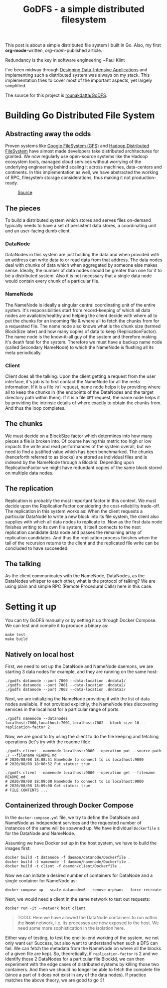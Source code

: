 :PROPERTIES:
:EXPORT_FILE_NAME: godfs
:END:
#+HUGO_BASE_DIR: ./docs
# #+startup: inlineimages

#+title: GoDFS - a simple distributed filesystem

This post is about a simple distributed file system I built in Go. Also, my first *org-mode*-written, /org-roam/-published article.

 #+BEGIN_CENTER
 Redundancy is the key in software engineering ~Paul Klint
 #+END_CENTER

 I've been midway through [[https://www.goodreads.com/book/show/23463279-designing-data-intensive-applications][Designing Data-Intensive Applications]] and implementing such a distributed system was always on my stack. This implementation tries to cover most of the important aspects, yet largely simplified.

 The source for this project is [[https://github.com/rounakdatta/GoDFS][rounakdatta/GoDFS]].

* Building Go Distributed File System
** Abstracting away the odds
Proven systems like [[https://static.googleusercontent.com/media/research.google.com/en//archive/gfs-sosp2003.pdf][Google FileSystem (GFS)]] and [[https://hadoop.apache.org/docs/r1.2.1/hdfs_design.pdf][Hadoop Distributed FileSystem]] have almost made developers take distributed architectures for granted. We now regularly use open-source systems like the Hadoop ecosystem tools, managed cloud services without worrying of the underlying engineering behind scaling it across machines, data-centers and continents. In this implementation as well, we have abstracted the working of RPC, filesystem storage considerations, thus making it not production-ready.

#+CAPTION: [[https://www.jeremydaly.com/takeaways-from-dynamodb-deep-dive-advanced-design-patterns-dat403/][Source]]
[[file:./resources/dynamodb_rant.png]]

** The pieces
To build a distributed system which stores and serves files on-demand typically needs to have a set of persistent data stores, a coordinating unit and an user-facing dumb client.

*** DataNode
DataNodes in this system are just holding the data and when provided with an address can write data to or read data from that address. The data nodes deal with chunks of data which when aggregated by someone else makes sense. Ideally, the number of data nodes should be greater than one for it to be a distributed system. Also it is not necessary that a single data node would contain every chunk of a particular file.

*** NameNode
The NameNode is ideally a singular central coordinating unit of the entire system. It's responsibilities start from record-keeping of which all data nodes are available/healthy and helping the client decide with where all to put the chunks for an incoming file & where all to fetch the chunks from for a requested file. The name node also knows what is the chunk size (termed BlockSize later) and how many copies of data to keep (ReplicationFactor). The name node is the know-it-all guy of the system and therefore making it's death fatal for the system. Therefore we must have a backup name node (called Secondary NameNode) to which the NameNode is flushing all its meta periodically.

*** Client
Client does all the talking. Upon the client getting a request from the user interface, it's job is to first contact the NameNode for all the meta information. If it is a file =PUT= request, name node helps it by providing where all to keep the chunks in (the endpoints of the DataNodes and the target directory path within them). If it is a file =GET= request, the name node helps it by providing the intrinsic details of where exactly to obtain the chunks from. And thus the loop completes.

** The chunks
We must decide on a BlockSize factor which determines into how many pieces a file is broken into. Of course having this metric too high or low impacts the write and read performances of the system overall, but we need to find a justified value which has been benchmarked. The chunks (henceforth referred to as blocks) are stored as individual files and is indexed by the NameNode through a BlockId. Depending upon ReplicationFactor we might have redundant copies of the same block stored on multiple data nodes.

** The replication
Replication is probably the most important factor in this context. We must decide upon the ReplicationFactor considering the cost-reliability trade-off. The replication in this system works as: When the client requests a particular DataNode to write a new block into its file system, the client also supplies with which all data nodes to replicate to. Now as the first data node finishes writing to its own file system, it itself connects to the next replication candidate data node and passes the remaining array of replication candidates. And thus the replication process finishes when the tail of the recursion returns to the client and the replicated file write can be concluded to have succeeded.

** The talking
As the client communicates with the NameNode, DataNodes, as the DataNodes whisper to each other, what is the protocol of talking? We are using plain and simple RPC (Remote Procedural Calls) here in this case.

* Setting it up
You can try GoDFS manually or by setting it up through Docker Compose. We can test and compile it to produce a binary as:
#+NAME: testing and building
#+BEGIN_SRC shell
make test
make build
#+END_SRC

** Natively on local host
First, we need to set up the DataNode and NameNode daemons, we are starting 3 data nodes for example, and they are running on the same host:
#+NAME: booting datanodes
#+BEGIN_SRC shell
./godfs datanode --port 7000 --data-location .dndata1/
./godfs datanode --port 7001 --data-location .dndata2/
./godfs datanode --port 7002 --data-location .dndata3/
#+END_SRC

Next, we are initializing the NameNode providing it with the list of data nodes available. If not provided explicitly, the NameNode tries discovering services in the local host for a particular range of ports.
#+NAME: booting namenode
#+BEGIN_SRC shell
./godfs namenode --datanodes localhost:7000,localhost:7001,localhost:7002 --block-size 10 --replication-factor 2
#+END_SRC

Now, we are good to try using the client to do the file keeping and fetching operations (let's try with the readme file):
#+NAME: testing client
#+BEGIN_SRC shell
./godfs client --namenode localhost:9000 --operation put --source-path ./ --filename README.md
# 2020/08/08 18:08:51 NameNode to connect to is localhost:9000
# 2020/08/08 18:08:52 Put status: true

./godfs client --namenode localhost:9000 --operation get --filename README.md
# 2020/08/08 18:09:00 NameNode to connect to is localhost:9000
# 2020/08/08 18:09:00 Get status: true
# FILE CONTENTS ...
#+END_SRC

** Containerized through Docker Compose
In the =docker-compose.yml= file, we try to define the DataNode and NameNode as independent services and the requested number of instances of the same will be spawned up. We have individual =Dockerfile= s for the DataNode and NameNode.

Assuming we have Docker set up in the host system, we have to build the images first:
#+NAME: building docker images
#+BEGIN_SRC shell
docker build -t datanode -f daemon/datanode/Dockerfile .
docker build -t namenode -f daemon/namenode/Dockerfile .
docker build -t client -f daemon/client/Dockerfile .
#+END_SRC

Now we can initiate a desired number of containers for DataNode and a single container for NameNode as:
#+NAME: booting the composed containers
#+BEGIN_SRC shell
docker-compose up --scale datanode=6 --remove-orphans --force-recreate
#+END_SRC

Next, we would need a client in the same network to test out requests:
#+NAME: interacting through a client container
#+BEGIN_SRC shell
docker run -it --network host client
#+END_SRC

#+BEGIN_QUOTE
TODO: Here we have allowed the DataNode containers to run within the *host* network, i.e. its processes are now exposed to the host. We need some more sophistication in the isolation here.
#+END_QUOTE

Either way of testing, to test the end-to-end working of the system, we not only want =GET= Success, but also want to understand when such a DFS can fail. We can fetch the metadata from the NameNode on where all the blocks of a given file are kept. So, theoretically, if =replication-factor= is 2 and we identify those 2 DataNodes for a particular file BlockId, we can then experiment with the edge cases of distributed systems by killing those two containers. And then we should no longer be able to fetch the complete file (since a part of it does not exist in any of the data nodes). If practice matches the above theory, we are good to go :)!
